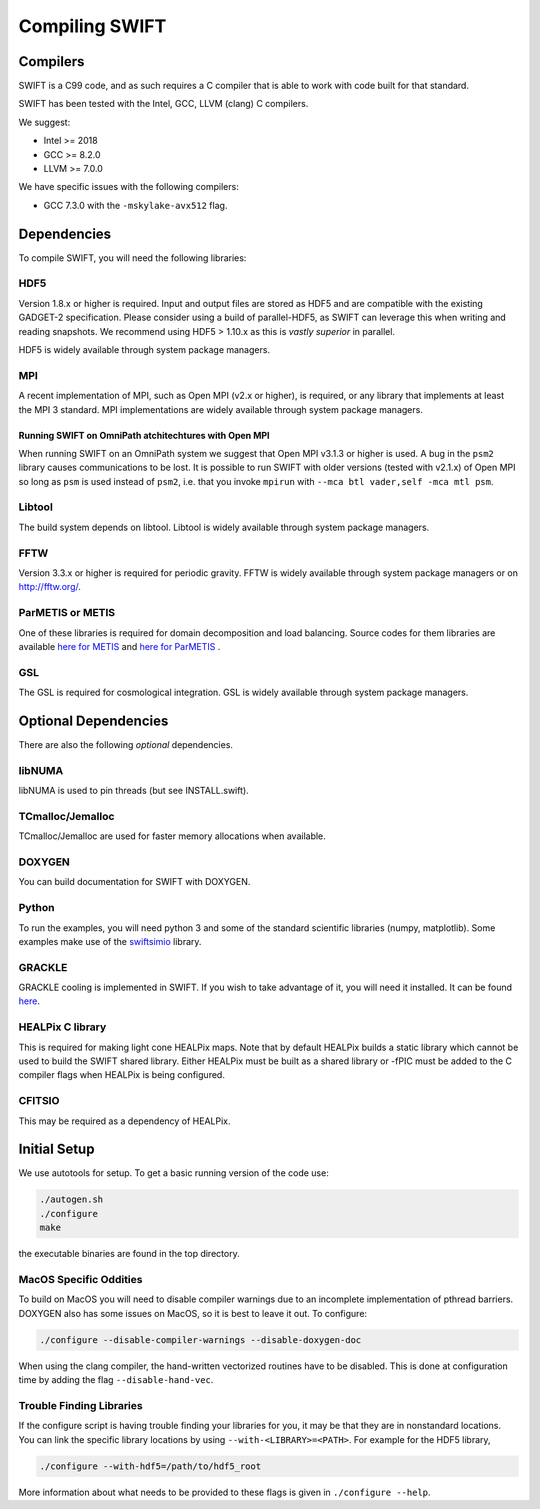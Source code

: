 .. Compiling the Code
   Josh Borrow, 5th April 2018


Compiling SWIFT
===============

Compilers
---------

SWIFT is a C99 code, and as such requires a C compiler that is able
to work with code built for that standard.

SWIFT has been tested with the Intel, GCC, LLVM (clang) C compilers.

We suggest:

+ Intel >= 2018
+ GCC >= 8.2.0
+ LLVM >= 7.0.0

We have specific issues with the following compilers:

+ GCC 7.3.0 with the ``-mskylake-avx512`` flag.

Dependencies
------------

To compile SWIFT, you will need the following libraries:

HDF5
~~~~

Version 1.8.x or higher is required. Input and output files are stored as HDF5
and are compatible with the existing GADGET-2 specification. Please consider
using a build of parallel-HDF5, as SWIFT can leverage this when writing and
reading snapshots. We recommend using HDF5 > 1.10.x as this is *vastly superior*
in parallel.

HDF5 is widely available through system package managers.

MPI
~~~
A recent implementation of MPI, such as Open MPI (v2.x or higher), is required,
or any library that implements at least the MPI 3 standard.
MPI implementations are widely available through system package managers.

Running SWIFT on OmniPath atchitechtures with Open MPI
^^^^^^^^^^^^^^^^^^^^^^^^^^^^^^^^^^^^^^^^^^^^^^^^^^^^^^

When running SWIFT on an OmniPath system we suggest that Open MPI v3.1.3 or higher
is used. A bug in the ``psm2`` library causes communications to be lost. It is
possible to run SWIFT with older versions (tested with v2.1.x) of Open MPI so
long as ``psm`` is used instead of ``psm2``, i.e. that you invoke ``mpirun``
with ``--mca btl vader,self -mca mtl psm``.

Libtool
~~~~~~~
The build system depends on libtool. Libtool is widely available through system 
package managers.

FFTW
~~~~
Version 3.3.x or higher is required for periodic gravity. FFTW  is widely available
through system package managers or on http://fftw.org/.

ParMETIS or METIS
~~~~~~~~~~~~~~~~~
One of these libraries is required for domain decomposition and load balancing. 
Source codes for them libraries are available 
`here for METIS <https://github.com/KarypisLab/METIS>`_ and 
`here for ParMETIS <https://github.com/KarypisLab/ParMETIS>`_ .

GSL
~~~
The GSL is required for cosmological integration. GSL is widely available through
system package managers.


Optional Dependencies
---------------------

There are also the following *optional* dependencies.

libNUMA
~~~~~~~
libNUMA is used to pin threads (but see INSTALL.swift).

TCmalloc/Jemalloc
~~~~~~~~~~~~~~~~~
TCmalloc/Jemalloc are used for faster memory allocations when available.

DOXYGEN
~~~~~~~
You can build documentation for SWIFT with DOXYGEN.

Python
~~~~~~
To run the examples, you will need python 3 and some of the standard scientific 
libraries (numpy, matplotlib). Some examples make use of the 
`swiftsimio <https://swiftsimio.readthedocs.io/en/latest/>`_ library.

GRACKLE
~~~~~~~
GRACKLE cooling is implemented in SWIFT. If you wish to take advantage of it, you 
will need it installed. It can be found `here <https://github.com/grackle-project/grackle>`_.


HEALPix C library
~~~~~~~~~~~~~~~~~~~

This is required for making light cone HEALPix maps. Note that by default HEALPix 
builds a static library which cannot be used to build the SWIFT shared library. 
Either HEALPix must be built as a shared library or -fPIC must be added to the C 
compiler flags when HEALPix is being configured.

CFITSIO
~~~~~~~

This may be required as a dependency of HEALPix.


Initial Setup
-------------

We use autotools for setup. To get a basic running version of the code use:

.. code-block:: bash

  ./autogen.sh
  ./configure
  make

the executable binaries are found in the top directory.

MacOS Specific Oddities
~~~~~~~~~~~~~~~~~~~~~~~

To build on MacOS you will need to disable compiler warnings due to an
incomplete implementation of pthread barriers. DOXYGEN also has some issues on
MacOS, so it is best to leave it out. To configure:

.. code-block:: bash

  ./configure --disable-compiler-warnings --disable-doxygen-doc

When using the clang compiler, the hand-written vectorized routines
have to be disabled. This is done at configuration time by adding
the flag ``--disable-hand-vec``.

Trouble Finding Libraries
~~~~~~~~~~~~~~~~~~~~~~~~~

If the configure script is having trouble finding your libraries for you, it
may be that they are in nonstandard locations. You can link the specific
library locations by using ``--with-<LIBRARY>=<PATH>``. For example for the
HDF5 library,

.. code-block:: bash
   
   ./configure --with-hdf5=/path/to/hdf5_root

More information about what needs to be provided to these flags is given in
``./configure --help``.
